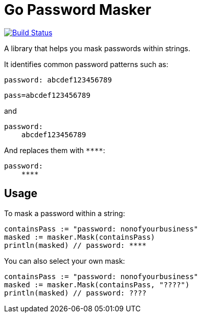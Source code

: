 = Go Password Masker

image:https://travis-ci.org/noamt/password-masker.svg?branch=master["Build Status", link="https://travis-ci.org/noamt/password-masker"]

A library that helps you mask passwords within strings.

It identifies common password patterns such as:

`password: abcdef123456789`

`pass=abcdef123456789`

and

```
password:
    abcdef123456789
```

And replaces them with `\****`:

```
password:
    ****
```

== Usage

To mask a password within a string:
```
containsPass := "password: nonofyourbusiness"
masked := masker.Mask(containsPass)
println(masked) // password: ****
```

You can also select your own mask:
```
containsPass := "password: nonofyourbusiness"
masked := masker.Mask(containsPass, "????")
println(masked) // password: ????
```